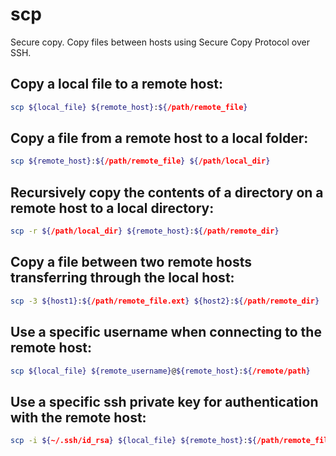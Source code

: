 * scp

Secure copy.
Copy files between hosts using Secure Copy Protocol over SSH.

** Copy a local file to a remote host:

#+BEGIN_SRC sh
  scp ${local_file} ${remote_host}:${/path/remote_file}
#+END_SRC

** Copy a file from a remote host to a local folder:

#+BEGIN_SRC sh
  scp ${remote_host}:${/path/remote_file} ${/path/local_dir}
#+END_SRC

** Recursively copy the contents of a directory on a remote host to a local directory:

#+BEGIN_SRC sh
  scp -r ${/path/local_dir} ${remote_host}:${/path/remote_dir}
#+END_SRC

** Copy a file between two remote hosts transferring through the local host:

#+BEGIN_SRC sh
  scp -3 ${host1}:${/path/remote_file.ext} ${host2}:${/path/remote_dir}
#+END_SRC

** Use a specific username when connecting to the remote host:

#+BEGIN_SRC sh
  scp ${local_file} ${remote_username}@${remote_host}:${/remote/path}
#+END_SRC

** Use a specific ssh private key for authentication with the remote host:

#+BEGIN_SRC sh
  scp -i ${~/.ssh/id_rsa} ${local_file} ${remote_host}:${/path/remote_file}
#+END_SRC
